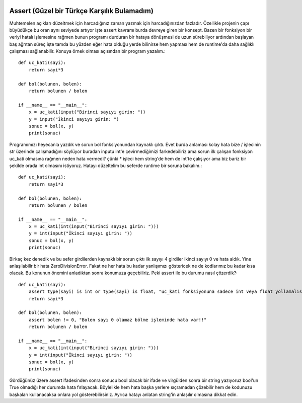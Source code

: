  .. meta::
   :description: İteratorlar / Iterators
   :keywords: iterator

.. highlight:: py3

**************************
Assert (Güzel bir Türkçe Karşılık Bulamadım)
**************************

Muhtemelen açıkları düzeltmek için harcadığınız zaman yazmak için harcadığınızdan fazladır. Özellikle projenin çapı büyüdükçe bu oran aynı seviyede artıyor işte assert kavramı burda devreye giren bir konsept. Bazen bir fonksiyon bir veriyi hatalı işlemesine rağmen bunun programı durduran bir hataya dönüşmesi de uzun sürebiliyor ardından başlayan baş ağrıtan süreç işte tamda bu yüzden eğer hata olduğu yerde bilinirse hem yapması hem de runtime'da daha sağlıklı çalışması sağlanabilir. Konuya örnek olması açısından bir program yazalım.::

    def uc_kati(sayi):
        return sayi*3
        
    def bol(bolunen, bolen):
        return bolunen / bolen
        
    if __name__ == "__main__":
        x = uc_kati(input("Birinci sayıyı girin: "))
        y = input("İkinci sayıyı girin: ")
        sonuc = bol(x, y)
        print(sonuc)
        
Programımızı heyecanla yazdık ve sorun bol fonksiyonundan kaynaklı çıktı. Evet burda anlaması kolay hata bize / işlecinin str üzerinde çalışmadığını söylüyor buradan inputu int'e çevirmediğimizi farkedebiliriz ama sorun ilk çalışan fonksiyon uc_kati olmasına rağmen neden hata vermedi? çünki * işleci hem string'de hem de int'te çalışıyor ama biz bariz bir şekilde orada int olmasını istiyoruz. Hatayı düzeltelim bu seferde runtime bir soruna bakalım.::

    def uc_kati(sayi):
        return sayi*3
        
    def bol(bolunen, bolen):
        return bolunen / bolen
        
    if __name__ == "__main__":
        x = uc_kati(int(input("Birinci sayıyı girin: ")))
        y = int(input("İkinci sayıyı girin: "))
        sonuc = bol(x, y)
        print(sonuc)

Birkaç kez denedik ve bu sefer girdilerden kaynaklı bir sorun çıktı ilk sayıyı 4 girdiler ikinci sayıyı 0 ve hata aldık. Yine anlaşılabilir bir hata ZeroDivisionError. Fakat ne her hata bu kadar yanlışımızı göstericek ne de kodlarımız bu kadar kısa olacak. Bu konunun önemini anladıktan sonra konumuza geçebiliriz. Peki assert ile bu durumu nasıl çözerdik?::

    def uc_kati(sayi):
        assert type(sayi) is int or type(sayi) is float, "uc_kati fonksiyonuna sadece int veya float yollamalısınız!!"
        return sayi*3
        
    def bol(bolunen, bolen):
        assert bolen != 0, "Bolen sayı 0 olamaz bölme işleminde hata var!!"
        return bolunen / bolen
        
    if __name__ == "__main__":
        x = uc_kati(int(input("Birinci sayıyı girin: ")))
        y = int(input("İkinci sayıyı girin: "))
        sonuc = bol(x, y)
        print(sonuc)

Gördüğünüz üzere assert ifadesinden sonra sonucu bool olacak bir ifade ve virgülden sonra bir string yazıyoruz bool'un True olmadığı her durumda hata fırlayacak. Böylelikle hem hata başka yerlere sıçramadan çözebilir hem de kodunuzu başkaları kullanacaksa onlara yol gösterebilirsiniz. Ayrıca hatayı anlatan string'in anlaşılır olmasına dikkat edin.
